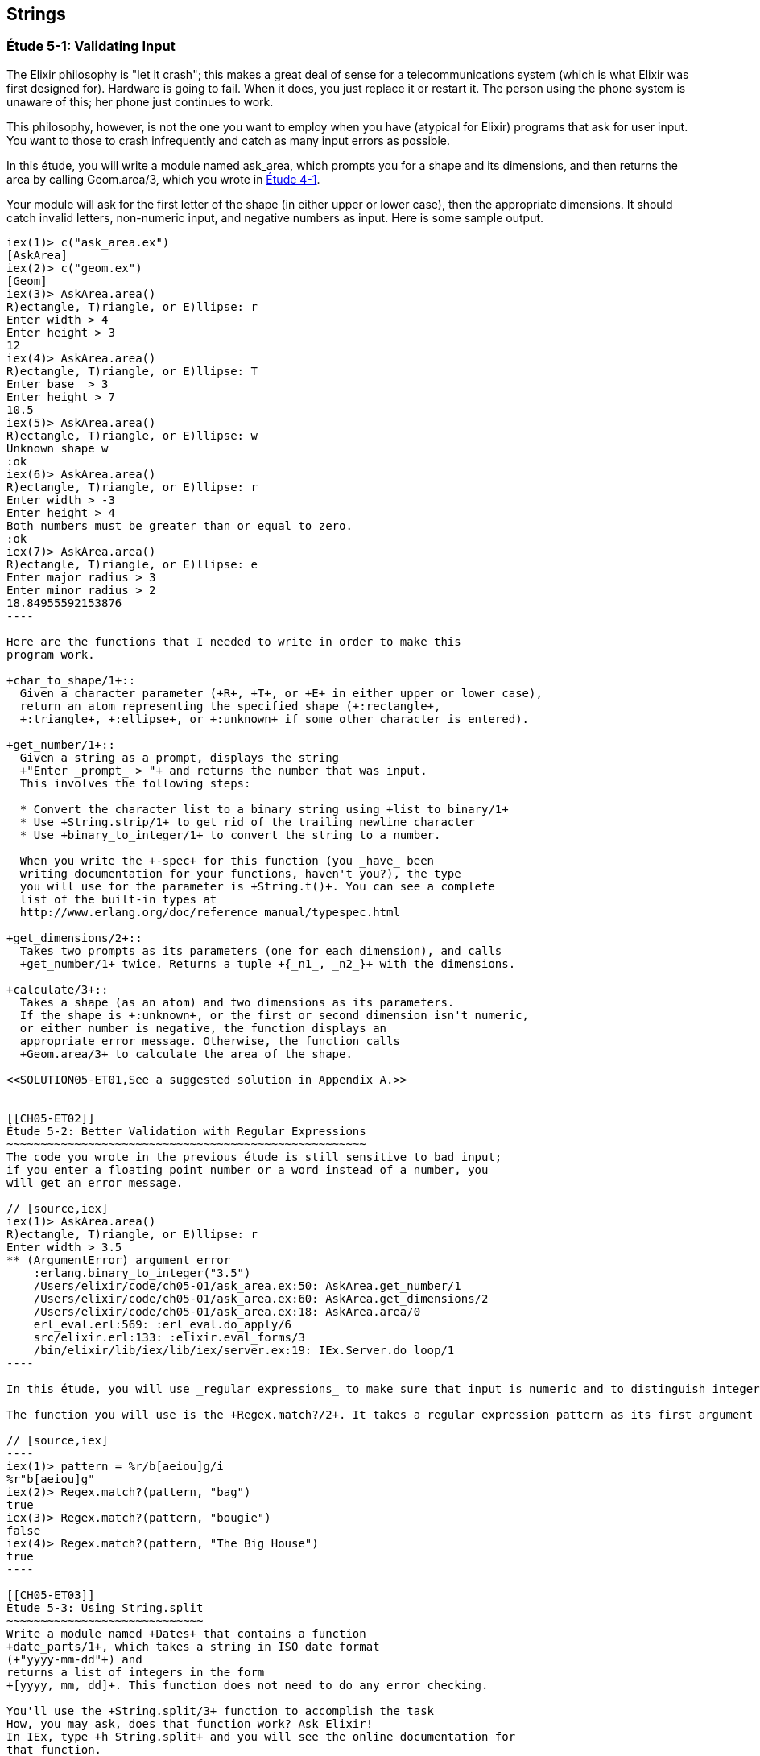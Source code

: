 [[STRINGS]]
Strings
-------

////
NOTE: You can learn more about working with strings in Chapter 2 of _Erlang Programming_, Sections 2.11 and 5.4 of _Programming Erlang_, Section 2.2.6 of _Erlang and OTP in Action_, and Chapter 1 of _Learn You Some Erlang For Great Good!_.
////

[[CH05-ET01]]
Étude 5-1: Validating Input
~~~~~~~~~~~~~~~~~~~~~~~~~~~
The Elixir philosophy is "let it crash"; this makes a great deal of sense
for a telecommunications system (which is what Elixir was first designed for).
Hardware is going to fail. When it does, you just replace it or restart it.
The person using the phone system is unaware of this; her phone just
continues to work.

This philosophy, however, is not the one you want to employ when you
have (atypical for Elixir) programs that ask for user input.
You want to those to crash infrequently and catch as many input errors as possible.

In this étude, you will write a module named +ask_area+, which prompts you
for a shape and its dimensions, and then returns the area by calling
+Geom.area/3+, which you wrote in <<CH04-ET01,Étude 4-1>>.

Your module will ask for the first letter of the shape (in either upper
or lower case), then the appropriate dimensions. It should catch invalid
letters, non-numeric input, and negative numbers as input.
Here is some sample output.

[source, erl]
-------
iex(1)> c("ask_area.ex")
[AskArea]
iex(2)> c("geom.ex")
[Geom]
iex(3)> AskArea.area()
R)ectangle, T)riangle, or E)llipse: r
Enter width > 4
Enter height > 3
12
iex(4)> AskArea.area()
R)ectangle, T)riangle, or E)llipse: T
Enter base  > 3
Enter height > 7
10.5
iex(5)> AskArea.area()
R)ectangle, T)riangle, or E)llipse: w
Unknown shape w
:ok
iex(6)> AskArea.area()
R)ectangle, T)riangle, or E)llipse: r
Enter width > -3
Enter height > 4
Both numbers must be greater than or equal to zero.
:ok
iex(7)> AskArea.area()
R)ectangle, T)riangle, or E)llipse: e
Enter major radius > 3
Enter minor radius > 2
18.84955592153876
----

Here are the functions that I needed to write in order to make this
program work.

+char_to_shape/1+::
  Given a character parameter (+R+, +T+, or +E+ in either upper or lower case),
  return an atom representing the specified shape (+:rectangle+,
  +:triangle+, +:ellipse+, or +:unknown+ if some other character is entered).

+get_number/1+::
  Given a string as a prompt, displays the string
  +"Enter _prompt_ > "+ and returns the number that was input.
  This involves the following steps:
  
  * Convert the character list to a binary string using +list_to_binary/1+
  * Use +String.strip/1+ to get rid of the trailing newline character
  * Use +binary_to_integer/1+ to convert the string to a number.

  When you write the +-spec+ for this function (you _have_ been
  writing documentation for your functions, haven't you?), the type
  you will use for the parameter is +String.t()+. You can see a complete
  list of the built-in types at
  http://www.erlang.org/doc/reference_manual/typespec.html

+get_dimensions/2+::
  Takes two prompts as its parameters (one for each dimension), and calls
  +get_number/1+ twice. Returns a tuple +{_n1_, _n2_}+ with the dimensions.

+calculate/3+::
  Takes a shape (as an atom) and two dimensions as its parameters.
  If the shape is +:unknown+, or the first or second dimension isn't numeric,
  or either number is negative, the function displays an
  appropriate error message. Otherwise, the function calls
  +Geom.area/3+ to calculate the area of the shape.

<<SOLUTION05-ET01,See a suggested solution in Appendix A.>>


[[CH05-ET02]]
Étude 5-2: Better Validation with Regular Expressions
~~~~~~~~~~~~~~~~~~~~~~~~~~~~~~~~~~~~~~~~~~~~~~~~~~~~~
The code you wrote in the previous étude is still sensitive to bad input;
if you enter a floating point number or a word instead of a number, you
will get an error message.

// [source,iex]
iex(1)> AskArea.area()
R)ectangle, T)riangle, or E)llipse: r
Enter width > 3.5
** (ArgumentError) argument error
    :erlang.binary_to_integer("3.5")
    /Users/elixir/code/ch05-01/ask_area.ex:50: AskArea.get_number/1
    /Users/elixir/code/ch05-01/ask_area.ex:60: AskArea.get_dimensions/2
    /Users/elixir/code/ch05-01/ask_area.ex:18: AskArea.area/0
    erl_eval.erl:569: :erl_eval.do_apply/6
    src/elixir.erl:133: :elixir.eval_forms/3
    /bin/elixir/lib/iex/lib/iex/server.ex:19: IEx.Server.do_loop/1
----

In this étude, you will use _regular expressions_ to make sure that input is numeric and to distinguish integers from floating point numbers. You need to do this because +binary_to_float/1+ will not accept a string like +"1812"+ as an argument. If you aren't familiar with regular expressions, there is a short summary in

The function you will use is the +Regex.match?/2+. It takes a regular expression pattern as its first argument and a string as its second argument. The function returns +true+ if the pattern matches the string, +false+ otherwise. Here are some examples in IEx.

// [source,iex]
----
iex(1)> pattern = %r/b[aeiou]g/i
%r"b[aeiou]g"
iex(2)> Regex.match?(pattern, "bag")
true
iex(3)> Regex.match?(pattern, "bougie")
false
iex(4)> Regex.match?(pattern, "The Big House")   
true
----

[[CH05-ET03]]
Étude 5-3: Using String.split
~~~~~~~~~~~~~~~~~~~~~~~~~~~~~
Write a module named +Dates+ that contains a function
+date_parts/1+, which takes a string in ISO date format
(+"yyyy-mm-dd"+) and
returns a list of integers in the form
+[yyyy, mm, dd]+. This function does not need to do any error checking.

You'll use the +String.split/3+ function to accomplish the task
How, you may ask, does that function work? Ask Elixir!
In IEx, type +h String.split+ and you will see the online documentation for 
that function.


Yes, I know this étude seems pointless, but trust me:
I'm going somewhere with this. Stay tuned.

<<SOLUTION05-ET02,See a suggested solution in Appendix A.>>

